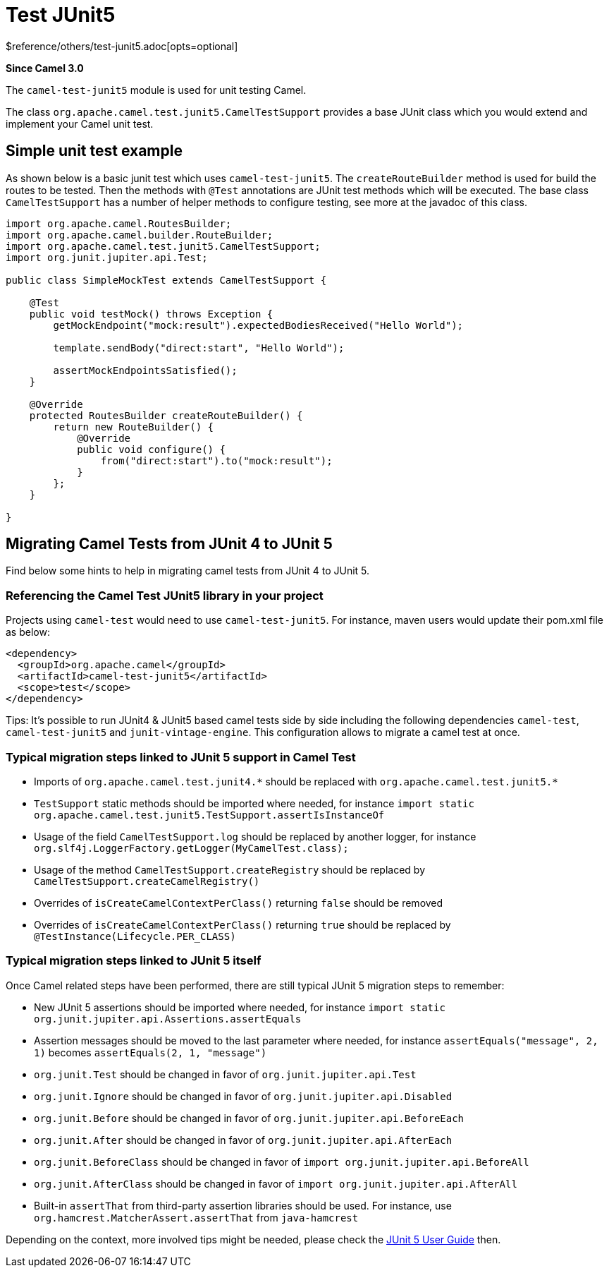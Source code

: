 [[test-junit5-other]]
= Test JUnit5 Component
//THIS FILE IS COPIED: EDIT THE SOURCE FILE:
:page-source: components/camel-test-junit5/src/main/docs/test-junit5.adoc
:docTitle: Test JUnit5
:shortname: test-junit5
:artifactId: camel-test-junit5
:description: Camel unit testing with JUnit 5
:since: 3.0
:supportLevel: Stable
$reference/others/test-junit5.adoc[opts=optional]

*Since Camel {since}*

The `camel-test-junit5` module is used for unit testing Camel.

The class `org.apache.camel.test.junit5.CamelTestSupport` provides a base JUnit class which you would extend
and implement your Camel unit test.

== Simple unit test example

As shown below is a basic junit test which uses `camel-test-junit5`. The `createRouteBuilder` method is used
for build the routes to be tested. Then the methods with `@Test` annotations are JUnit test methods which
will be executed. The base class `CamelTestSupport` has a number of helper methods to configure testing,
see more at the javadoc of this class.

[source,java]
----
import org.apache.camel.RoutesBuilder;
import org.apache.camel.builder.RouteBuilder;
import org.apache.camel.test.junit5.CamelTestSupport;
import org.junit.jupiter.api.Test;

public class SimpleMockTest extends CamelTestSupport {

    @Test
    public void testMock() throws Exception {
        getMockEndpoint("mock:result").expectedBodiesReceived("Hello World");

        template.sendBody("direct:start", "Hello World");

        assertMockEndpointsSatisfied();
    }

    @Override
    protected RoutesBuilder createRouteBuilder() {
        return new RouteBuilder() {
            @Override
            public void configure() {
                from("direct:start").to("mock:result");
            }
        };
    }

}
----

== Migrating Camel Tests from JUnit 4 to JUnit 5
Find below some hints to help in migrating camel tests from JUnit 4 to JUnit 5.

=== Referencing the Camel Test JUnit5 library in your project
Projects using `camel-test` would need to use `camel-test-junit5`. For instance, maven users would update their pom.xml file as below:
----
<dependency>
  <groupId>org.apache.camel</groupId>
  <artifactId>camel-test-junit5</artifactId>
  <scope>test</scope>
</dependency>
----

Tips: It's possible to run JUnit4 & JUnit5 based camel tests side by side including the following dependencies `camel-test`,
`camel-test-junit5` and `junit-vintage-engine`. This configuration allows to migrate a camel test at once.

=== Typical migration steps linked to JUnit 5 support in Camel Test
* Imports of `org.apache.camel.test.junit4.\*` should be replaced with `org.apache.camel.test.junit5.*`
* `TestSupport` static methods should be imported where needed, for instance `import static org.apache.camel.test.junit5.TestSupport.assertIsInstanceOf`
* Usage of the field `CamelTestSupport.log` should be replaced by another logger, for instance `org.slf4j.LoggerFactory.getLogger(MyCamelTest.class);`
* Usage of the method `CamelTestSupport.createRegistry` should be replaced by `CamelTestSupport.createCamelRegistry()`
* Overrides of `isCreateCamelContextPerClass()` returning `false` should be removed
* Overrides of `isCreateCamelContextPerClass()` returning `true` should be replaced by `@TestInstance(Lifecycle.PER_CLASS)`


=== Typical migration steps linked to JUnit 5 itself
Once Camel related steps have been performed, there are still typical JUnit 5 migration steps to remember:

* New JUnit 5 assertions should be imported where needed, for instance `import static org.junit.jupiter.api.Assertions.assertEquals`
* Assertion messages should be moved to the last parameter where needed, for instance `assertEquals("message", 2, 1)` becomes `assertEquals(2, 1, "message")`
* `org.junit.Test` should be changed in favor of `org.junit.jupiter.api.Test`
* `org.junit.Ignore` should be changed in favor of `org.junit.jupiter.api.Disabled`
* `org.junit.Before` should be changed in favor of `org.junit.jupiter.api.BeforeEach`
* `org.junit.After` should be changed in favor of `org.junit.jupiter.api.AfterEach`
* `org.junit.BeforeClass` should be changed in favor of `import org.junit.jupiter.api.BeforeAll`
* `org.junit.AfterClass` should be changed in favor of `import org.junit.jupiter.api.AfterAll`
* Built-in `assertThat` from third-party assertion libraries should be used. For instance, use `org.hamcrest.MatcherAssert.assertThat` from `java-hamcrest`

Depending on the context, more involved tips might be needed, please check the https://junit.org/junit5/docs/current/user-guide/[JUnit 5 User Guide] then.
